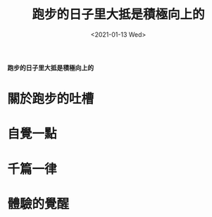 #+options: ':nil *:t -:t ::t <:t H:3 \n:nil ^:t arch:headline
#+options: author:t broken-links:nil c:nil creator:nil
#+options: d:(not "LOGBOOK") date:t e:t email:nil f:t inline:t num:t
#+options: p:nil pri:nil prop:nil stat:t tags:t tasks:t tex:t
#+options: timestamp:t title:t toc:t todo:t |:t
#+title: 跑步的日子里大抵是積極向上的
#+date: <2021-01-13 Wed>
#+author:
#+email: vyej@vx23
#+language: en
#+select_tags: export
#+exclude_tags: noexport
#+creator: Emacs 27.1 (Org mode 9.3)
#+options: html-link-use-abs-url:nil html-postamble:auto
#+options: html-preamble:t html-scripts:t html-style:t
#+options: html5-fancy:nil tex:t
#+html_doctype: xhtml-strict
#+html_container: div
#+description:
#+keywords:
#+html_link_home:
#+html_link_up:
#+html_mathjax:
#+HTML_HEAD: <link rel="stylesheet" type="text/css" href="css/style.css" />
#+html_head_extra:
#+subtitle:
#+infojs_opt:
#+creator: <a href="https://www.gnu.org/software/emacs/">Emacs</a> 27.1 (<a href="https://orgmode.org">Org</a> mode 9.3)
#+latex_header:

**跑步的日子里大抵是積極向上的**

* 關於跑步的吐槽

* 自覺一點

* 千篇一律

* 體驗的覺醒



